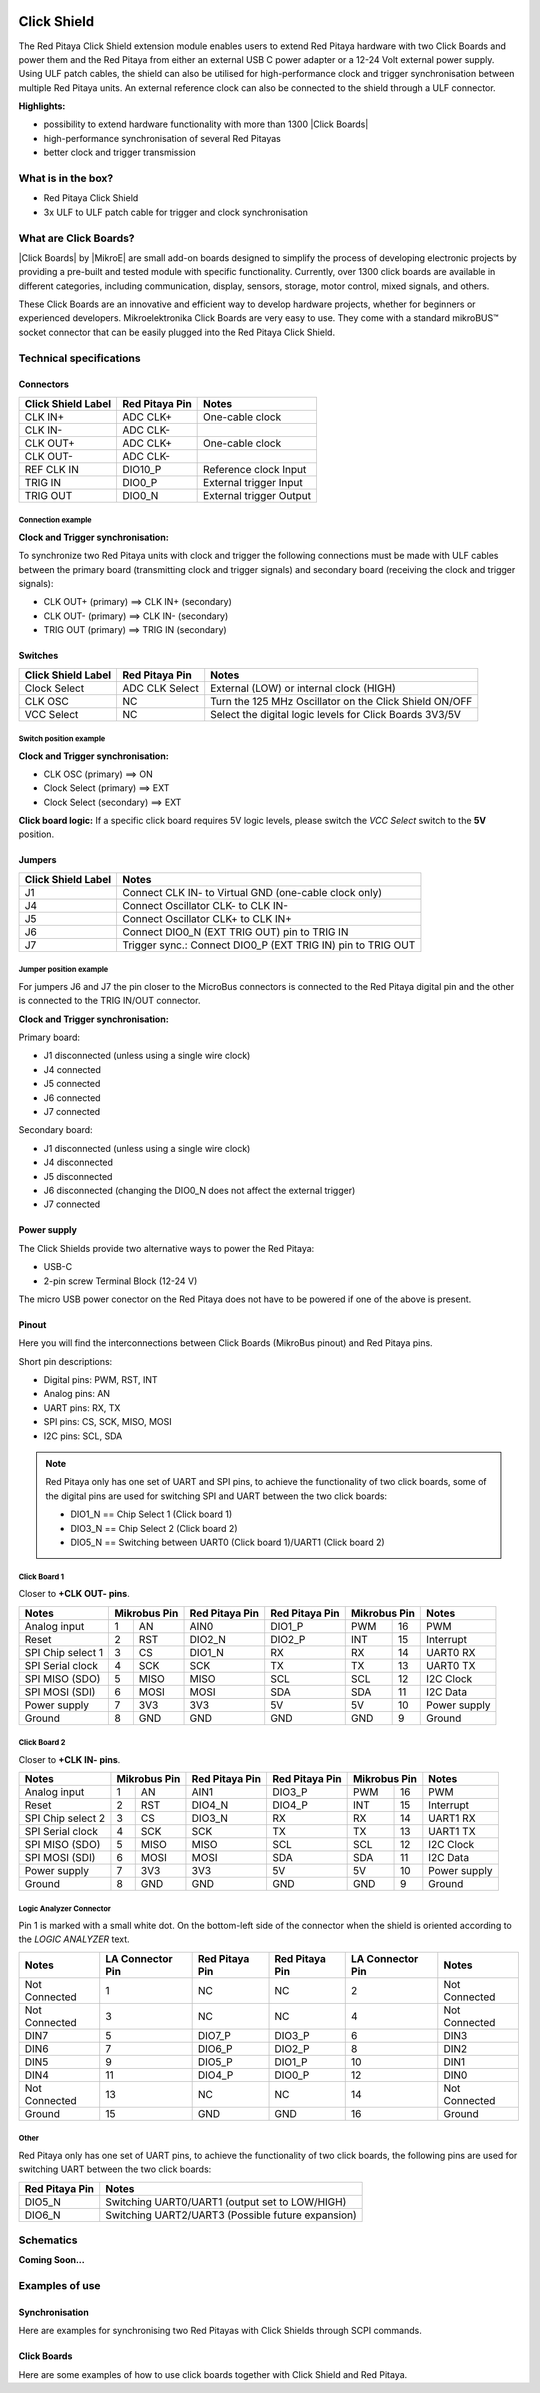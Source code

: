  .. _click_shield:

##############
Click Shield
##############

The Red Pitaya Click Shield extension module enables users to extend Red Pitaya hardware with two Click Boards and power them and the Red Pitaya from either an external USB C power adapter or a 12-24 Volt external power supply. Using ULF patch cables, the shield can also be utilised for high-performance clock and trigger synchronisation between multiple Red Pitaya units. An external reference clock can also be connected to the shield through a ULF connector.
 
**Highlights:**

* possibility to extend hardware functionality with more than 1300 |Click Boards|
* high-performance synchronisation of several Red Pitayas
* better clock and trigger transmission 


.. insert Click Shield image here

.. is this needed?

What is in the box?
=====================

* Red Pitaya Click Shield
* 3x ULF to ULF patch cable for trigger and clock synchronisation


What are Click Boards?
=======================

|Click Boards| by |MikroE| are small add-on boards designed to simplify the process of developing electronic projects by providing a pre-built and tested module with specific functionality. Currently, over 1300 click boards are available in different categories, including communication, display, sensors, storage, motor control, mixed signals, and others.

These Click Boards are an innovative and efficient way to develop hardware projects, whether for beginners or experienced developers. Mikroelektronika Click Boards are very easy to use. They come with a standard  mikroBUS™ socket connector that can be easily plugged into the Red Pitaya Click Shield.


.. |MikroE| raw:: html

  <a href="https://www.mikroe.com/" target="_blank">Mirkoelektronika</a>

.. |Click Boards| raw:: html

  <a href="https://www.mikroe.com/click" target="_blank">Click Boards</a>


.. Add click board image here



Technical specifications
==========================

Connectors
-------------

.. add connectors picture (topdown of click shield, connectors marked)

+-------------------------+--------------------+----------------------------------------+
| **Click Shield Label**  | **Red Pitaya Pin** | **Notes**                              |
+-------------------------+--------------------+----------------------------------------+
| CLK IN+                 | ADC CLK+           | One-cable clock                        |
+-------------------------+--------------------+----------------------------------------+
| CLK IN-                 | ADC CLK-           |                                        |
+-------------------------+--------------------+----------------------------------------+
| CLK OUT+                | ADC CLK+           | One-cable clock                        |
+-------------------------+--------------------+----------------------------------------+
| CLK OUT-                | ADC CLK-           |                                        |
+-------------------------+--------------------+----------------------------------------+
| REF CLK IN              | DIO10_P            | Reference clock Input                  |
+-------------------------+--------------------+----------------------------------------+
| TRIG IN                 | DIO0_P             | External trigger Input                 |
+-------------------------+--------------------+----------------------------------------+
| TRIG OUT                | DIO0_N             | External trigger Output                |
+-------------------------+--------------------+----------------------------------------+


Connection example
~~~~~~~~~~~~~~~~~~~~

**Clock and Trigger synchronisation:**

To synchronize two Red Pitaya units with clock and trigger the following connections must be made with ULF cables between the primary board (transmitting clock and trigger signals) and secondary board (receiving the clock and trigger signals):
   
* CLK OUT+ (primary) ==> CLK IN+ (secondary)
* CLK OUT- (primary) ==> CLK IN- (secondary)
* TRIG OUT (primary) ==> TRIG IN (secondary)
 


Switches
---------

.. add connectors picture (topdown of click shield, switches marked)

+-------------------------+--------------------+------------------------------------------------------------+
| **Click Shield Label**  | **Red Pitaya Pin** | **Notes**                                                  |
+-------------------------+--------------------+------------------------------------------------------------+
| Clock Select            | ADC CLK Select     | External (LOW) or internal clock (HIGH)                    |
+-------------------------+--------------------+------------------------------------------------------------+
| CLK OSC                 | NC                 | Turn the 125 MHz Oscillator on the Click Shield ON/OFF     |
+-------------------------+--------------------+------------------------------------------------------------+
| VCC Select              | NC                 | Select the digital logic levels for Click Boards 3V3/5V    |
+-------------------------+--------------------+------------------------------------------------------------+


Switch position example
~~~~~~~~~~~~~~~~~~~~~~~~

**Clock and Trigger synchronisation:**

* CLK OSC (primary) ==> ON   
* Clock Select (primary) ==> EXT
* Clock Select (secondary) ==> EXT

**Click board logic:**
If a specific click board requires 5V logic levels, please switch the *VCC Select* switch to the **5V** position.



Jumpers
---------

.. add connectors picture (topdown of click shield, jumpers marked)

+-------------------------+-----------------------------------------------------------------+
| **Click Shield Label**  | **Notes**                                                       |
+-------------------------+-----------------------------------------------------------------+
| J1                      | Connect CLK IN- to Virtual GND (one-cable clock only)           |
+-------------------------+-----------------------------------------------------------------+
| J4                      | Connect Oscillator CLK- to CLK IN-                              |
+-------------------------+-----------------------------------------------------------------+
| J5                      | Connect Oscillator CLK+ to CLK IN+                              |
+-------------------------+-----------------------------------------------------------------+
| J6                      | Connect DIO0_N (EXT TRIG OUT) pin to TRIG IN                    |
+-------------------------+-----------------------------------------------------------------+
| J7                      | Trigger sync.: Connect DIO0_P (EXT TRIG IN) pin to TRIG OUT     |
+-------------------------+-----------------------------------------------------------------+


Jumper position example
~~~~~~~~~~~~~~~~~~~~~~~~

For jumpers J6 and J7 the pin closer to the MicroBus connectors is connected to the Red Pitaya digital pin and the other is connected to the TRIG IN/OUT connector.

**Clock and Trigger synchronisation:**

Primary board:

* J1 disconnected (unless using a single wire clock)
* J4 connected
* J5 connected
* J6 connected
* J7 connected

Secondary board:

* J1 disconnected (unless using a single wire clock)
* J4 disconnected
* J5 disconnected
* J6 disconnected (changing the DIO0_N does not affect the external trigger)
* J7 connected


Power supply
--------------

.. TODO add documentation on this (how much current and power do they need)

The Click Shields provide two alternative ways to power the Red Pitaya: 

* USB-C 
* 2-pin screw Terminal Block (12-24 V)

The micro USB power conector on the Red Pitaya does not have to be powered if one of the above is present.



Pinout
--------

Here you will find the interconnections between Click Boards (MikroBus pinout) and Red Pitaya pins.

.. add connectors picture (topdown of click shield, click board pinout marked)


Short pin descriptions:

* Digital pins: PWM, RST, INT
* Analog pins: AN
* UART pins: RX, TX
* SPI pins: CS, SCK, MISO, MOSI
* I2C pins: SCL, SDA

.. note::

   Red Pitaya only has one set of UART and SPI pins, to achieve the functionality of two click boards, some of the digital pins are used for switching SPI and UART between the two click boards:

   * DIO1_N == Chip Select 1 (Click board 1)
   * DIO3_N == Chip Select 2 (Click board 2)
   * DIO5_N == Switching between UART0 (Click board 1)/UART1 (Click board 2)


Click Board 1
~~~~~~~~~~~~~~~

Closer to **+CLK OUT- pins**.

+--------------------+--------------------+--------------------+--------------------+--------------------+--------------------+
| **Notes**          | **Mikrobus Pin**   | **Red Pitaya Pin** | **Red Pitaya Pin** | **Mikrobus Pin**   | **Notes**          |
+--------------------+------+-------------+--------------------+--------------------+--------------+-----+--------------------+
| Analog input       | 1    | AN          |  AIN0              | DIO1_P             | PWM          | 16  | PWM                |
+--------------------+------+-------------+--------------------+--------------------+--------------+-----+--------------------+
| Reset              | 2    | RST         |  DIO2_N            | DIO2_P             | INT          | 15  | Interrupt          |
+--------------------+------+-------------+--------------------+--------------------+--------------+-----+--------------------+
| SPI Chip select 1  | 3    | CS          |  DIO1_N            | RX                 | RX           | 14  | UART0 RX           |
+--------------------+------+-------------+--------------------+--------------------+--------------+-----+--------------------+
| SPI Serial clock   | 4    | SCK         |  SCK               | TX                 | TX           | 13  | UART0 TX           |
+--------------------+------+-------------+--------------------+--------------------+--------------+-----+--------------------+
| SPI MISO (SDO)     | 5    | MISO        |  MISO              | SCL                | SCL          | 12  | I2C Clock          |
+--------------------+------+-------------+--------------------+--------------------+--------------+-----+--------------------+
| SPI MOSI (SDI)     | 6    | MOSI        |  MOSI              | SDA                | SDA          | 11  | I2C Data           |
+--------------------+------+-------------+--------------------+--------------------+--------------+-----+--------------------+
| Power supply       | 7    | 3V3         |  3V3               | 5V                 | 5V           | 10  | Power supply       |
+--------------------+------+-------------+--------------------+--------------------+--------------+-----+--------------------+
| Ground             | 8    | GND         |  GND               | GND                | GND          | 9   | Ground             |
+--------------------+------+-------------+--------------------+--------------------+--------------+-----+--------------------+


Click Board 2
~~~~~~~~~~~~~~~

Closer to **+CLK IN- pins**.

+--------------------+--------------------+--------------------+--------------------+--------------------+--------------------+
| **Notes**          | **Mikrobus Pin**   | **Red Pitaya Pin** | **Red Pitaya Pin** | **Mikrobus Pin**   | **Notes**          |
+--------------------+------+-------------+--------------------+--------------------+--------------+-----+--------------------+
| Analog input       | 1    | AN          |  AIN1              | DIO3_P             | PWM          | 16  | PWM                |
+--------------------+------+-------------+--------------------+--------------------+--------------+-----+--------------------+
| Reset              | 2    | RST         |  DIO4_N            | DIO4_P             | INT          | 15  | Interrupt          |
+--------------------+------+-------------+--------------------+--------------------+--------------+-----+--------------------+
| SPI Chip select 2  | 3    | CS          |  DIO3_N            | RX                 | RX           | 14  | UART1 RX           |
+--------------------+------+-------------+--------------------+--------------------+--------------+-----+--------------------+
| SPI Serial clock   | 4    | SCK         |  SCK               | TX                 | TX           | 13  | UART1 TX           |
+--------------------+------+-------------+--------------------+--------------------+--------------+-----+--------------------+
| SPI MISO (SDO)     | 5    | MISO        |  MISO              | SCL                | SCL          | 12  | I2C Clock          |
+--------------------+------+-------------+--------------------+--------------------+--------------+-----+--------------------+
| SPI MOSI (SDI)     | 6    | MOSI        |  MOSI              | SDA                | SDA          | 11  | I2C Data           |
+--------------------+------+-------------+--------------------+--------------------+--------------+-----+--------------------+
| Power supply       | 7    | 3V3         |  3V3               | 5V                 | 5V           | 10  | Power supply       |
+--------------------+------+-------------+--------------------+--------------------+--------------+-----+--------------------+
| Ground             | 8    | GND         |  GND               | GND                | GND          | 9   | Ground             |
+--------------------+------+-------------+--------------------+--------------------+--------------+-----+--------------------+


Logic Analyzer Connector
~~~~~~~~~~~~~~~~~~~~~~~~~~

.. add connectors picture (topdown of click shield, LA connector marked)

Pin 1 is marked with a small white dot. On the bottom-left side of the connector when the shield is oriented according to the *LOGIC ANALYZER* text.

+--------------------+-------------------------+--------------------+--------------------+-------------------------+--------------------+
| **Notes**          | **LA Connector Pin**    | **Red Pitaya Pin** | **Red Pitaya Pin** | **LA Connector Pin**    | **Notes**          |
+--------------------+-------------------------+--------------------+--------------------+-------------------------+--------------------+
| Not Connected      | 1                       | NC                 | NC                 | 2                       | Not Connected      |
+--------------------+-------------------------+--------------------+--------------------+-------------------------+--------------------+
| Not Connected      | 3                       | NC                 | NC                 | 4                       | Not Connected      |
+--------------------+-------------------------+--------------------+--------------------+-------------------------+--------------------+
| DIN7               | 5                       | DIO7_P             | DIO3_P             | 6                       | DIN3               |
+--------------------+-------------------------+--------------------+--------------------+-------------------------+--------------------+
| DIN6               | 7                       | DIO6_P             | DIO2_P             | 8                       | DIN2               |
+--------------------+-------------------------+--------------------+--------------------+-------------------------+--------------------+
| DIN5               | 9                       | DIO5_P             | DIO1_P             | 10                      | DIN1               |
+--------------------+-------------------------+--------------------+--------------------+-------------------------+--------------------+
| DIN4               | 11                      | DIO4_P             | DIO0_P             | 12                      | DIN0               |
+--------------------+-------------------------+--------------------+--------------------+-------------------------+--------------------+
| Not Connected      | 13                      | NC                 | NC                 | 14                      | Not Connected      |
+--------------------+-------------------------+--------------------+--------------------+-------------------------+--------------------+
| Ground             | 15                      | GND                | GND                | 16                      | Ground             |
+--------------------+-------------------------+--------------------+--------------------+-------------------------+--------------------+


Other
~~~~~~~

Red Pitaya only has one set of UART pins, to achieve the functionality of two click boards, the following pins are used for switching UART between the two click boards:

+--------------------+------------------------------------------------------------+
| **Red Pitaya Pin** | **Notes**                                                  |
+--------------------+------------------------------------------------------------+
| DIO5_N             | Switching UART0/UART1 (output set to LOW/HIGH)             |
+--------------------+------------------------------------------------------------+
| DIO6_N             | Switching UART2/UART3 (Possible future expansion)          |
+--------------------+------------------------------------------------------------+


Schematics
================

.. add final Click shield schematics when available

**Coming Soon...**



Examples of use
================

.. add click shield examples when available

Synchronisation
----------------

Here are examples for synchronising two Red Pitayas with Click Shields through SCPI commands.





Click Boards
--------------

Here are some examples of how to use click boards together with Click Shield and Red Pitaya.












